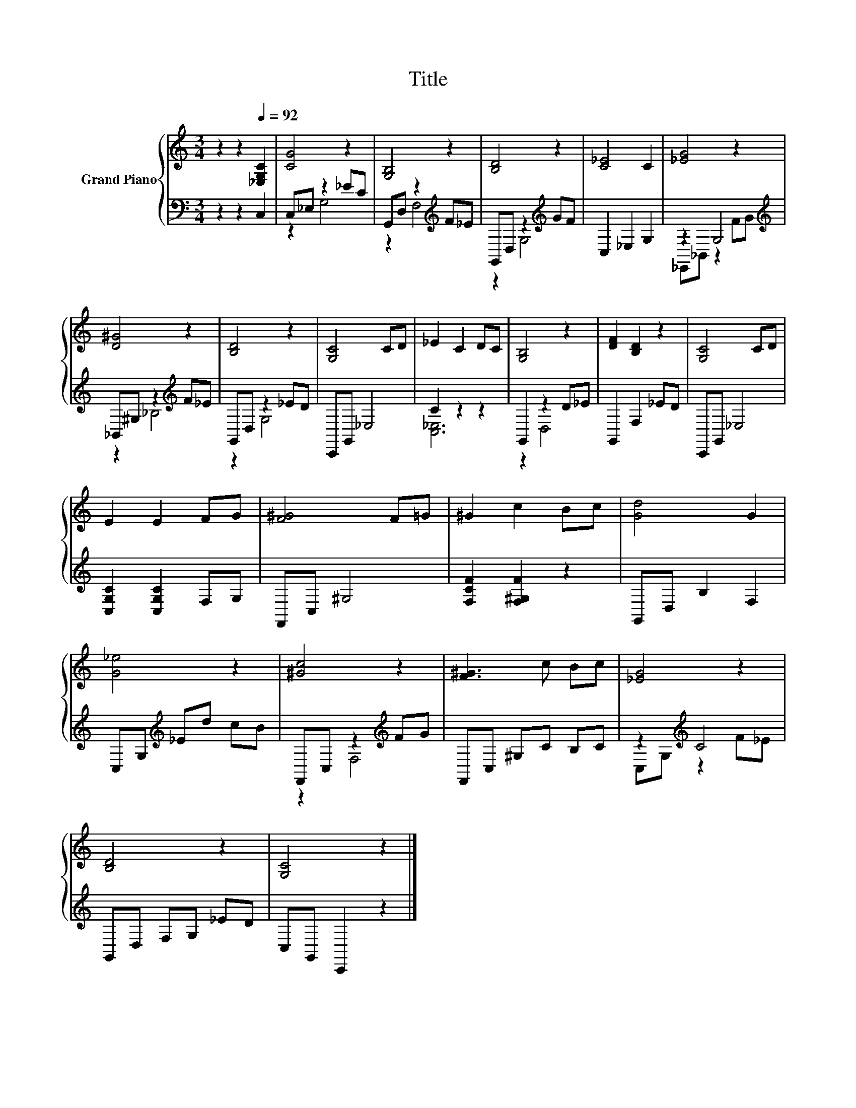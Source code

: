 X:1
T:Title
%%score { 1 | ( 2 3 ) }
L:1/8
M:3/4
K:C
V:1 treble nm="Grand Piano"
V:2 bass 
V:3 bass 
V:1
 z2 z2[Q:1/4=92] [_E,G,C]2 | [CG]4 z2 | [G,B,]4 z2 | [B,D]4 z2 | [C_E]4 C2 | [_EG]4 z2 | %6
 [D^G]4 z2 | [B,D]4 z2 | [G,C]4 CD | _E2 C2 DC | [G,B,]4 z2 | [DF]2 [B,D]2 z2 | [G,C]4 CD | %13
 E2 E2 FG | [F^G]4 F=G | ^G2 c2 Bc | [Gd]4 G2 | [G_e]4 z2 | [^Gc]4 z2 | [F^G]3 c Bc | [_EG]4 z2 | %21
 [B,D]4 z2 | [G,C]4 z2 |] %23
V:2
 z2 z2 C,2 | C,_E, z2 _EC | G,,D, z2[K:treble] F_E | G,,D, z2[K:treble] GF | C,2 _E,2 G,2 | %5
 z2 G,4[K:treble] | _B,,^G, z2[K:treble] F_E | G,,D, z2 _ED | C,,G,, _E,4 | C2 z2 z2 | %10
 G,,2 z2 D_E | G,,2 F,2 _ED | C,,G,, _E,4 | [C,G,C]2 [C,G,C]2 F,G, | F,,C, ^G,4 | %15
 [F,CF]2 [F,^G,F]2 z2 | G,,D, B,2 F,2 | C,G,[K:treble] _Ed cB | F,,C, z2[K:treble] FG | %19
 F,,C, ^G,C B,C | z2[K:treble] C4 | G,,D, F,G, _ED | C,G,, C,,2 z2 |] %23
V:3
 x6 | z2 G,4 | z2 F,4[K:treble] | z2 G,4[K:treble] | x6 | _E,,_B,, z2[K:treble] FG | %6
 z2 _B,4[K:treble] | z2 G,4 | x6 | [C,_E,]6 | z2 D,4 | x6 | x6 | x6 | x6 | x6 | x6 | %17
 x2[K:treble] x4 | z2 F,4[K:treble] | x6 | C,G,[K:treble] z2 F_E | x6 | x6 |] %23

